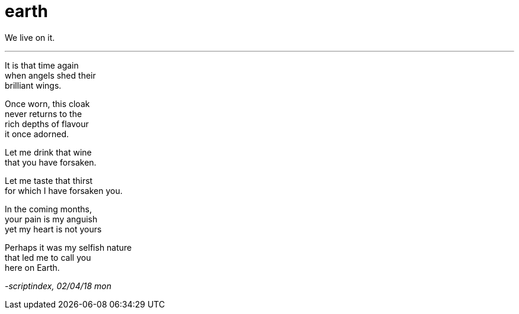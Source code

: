 = earth
:hp-tags: poetry
:published-at: 2018-04-02

We live on it.

---

It is that time again +
when angels shed their +
brilliant wings. +

Once worn, this cloak +
never returns to the +
rich depths of flavour +
it once adorned. +

Let me drink that wine +
that you have forsaken. +

Let me taste that thirst +
for which I have forsaken you. +

In the coming months, +
your pain is my anguish +
yet my heart is not yours +

Perhaps it was my selfish nature +
that led me to call you +
here on Earth.

_-scriptindex, 02/04/18 mon_